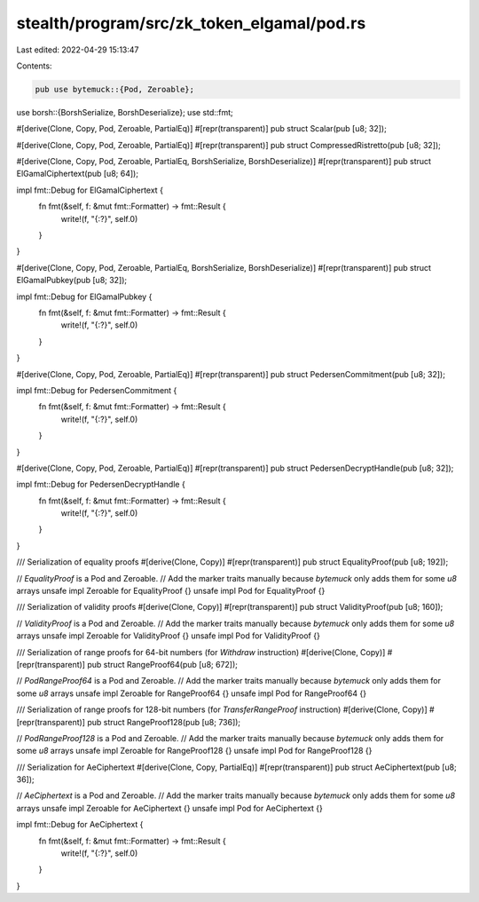 stealth/program/src/zk_token_elgamal/pod.rs
===========================================

Last edited: 2022-04-29 15:13:47

Contents:

.. code-block:: rs

    pub use bytemuck::{Pod, Zeroable};
use borsh::{BorshSerialize, BorshDeserialize};
use std::fmt;

#[derive(Clone, Copy, Pod, Zeroable, PartialEq)]
#[repr(transparent)]
pub struct Scalar(pub [u8; 32]);

#[derive(Clone, Copy, Pod, Zeroable, PartialEq)]
#[repr(transparent)]
pub struct CompressedRistretto(pub [u8; 32]);

#[derive(Clone, Copy, Pod, Zeroable, PartialEq, BorshSerialize, BorshDeserialize)]
#[repr(transparent)]
pub struct ElGamalCiphertext(pub [u8; 64]);

impl fmt::Debug for ElGamalCiphertext {
    fn fmt(&self, f: &mut fmt::Formatter) -> fmt::Result {
        write!(f, "{:?}", self.0)
    }
}

#[derive(Clone, Copy, Pod, Zeroable, PartialEq, BorshSerialize, BorshDeserialize)]
#[repr(transparent)]
pub struct ElGamalPubkey(pub [u8; 32]);

impl fmt::Debug for ElGamalPubkey {
    fn fmt(&self, f: &mut fmt::Formatter) -> fmt::Result {
        write!(f, "{:?}", self.0)
    }
}

#[derive(Clone, Copy, Pod, Zeroable, PartialEq)]
#[repr(transparent)]
pub struct PedersenCommitment(pub [u8; 32]);

impl fmt::Debug for PedersenCommitment {
    fn fmt(&self, f: &mut fmt::Formatter) -> fmt::Result {
        write!(f, "{:?}", self.0)
    }
}

#[derive(Clone, Copy, Pod, Zeroable, PartialEq)]
#[repr(transparent)]
pub struct PedersenDecryptHandle(pub [u8; 32]);

impl fmt::Debug for PedersenDecryptHandle {
    fn fmt(&self, f: &mut fmt::Formatter) -> fmt::Result {
        write!(f, "{:?}", self.0)
    }
}

/// Serialization of equality proofs
#[derive(Clone, Copy)]
#[repr(transparent)]
pub struct EqualityProof(pub [u8; 192]);

// `EqualityProof` is a Pod and Zeroable.
// Add the marker traits manually because `bytemuck` only adds them for some `u8` arrays
unsafe impl Zeroable for EqualityProof {}
unsafe impl Pod for EqualityProof {}

/// Serialization of validity proofs
#[derive(Clone, Copy)]
#[repr(transparent)]
pub struct ValidityProof(pub [u8; 160]);

// `ValidityProof` is a Pod and Zeroable.
// Add the marker traits manually because `bytemuck` only adds them for some `u8` arrays
unsafe impl Zeroable for ValidityProof {}
unsafe impl Pod for ValidityProof {}

/// Serialization of range proofs for 64-bit numbers (for `Withdraw` instruction)
#[derive(Clone, Copy)]
#[repr(transparent)]
pub struct RangeProof64(pub [u8; 672]);

// `PodRangeProof64` is a Pod and Zeroable.
// Add the marker traits manually because `bytemuck` only adds them for some `u8` arrays
unsafe impl Zeroable for RangeProof64 {}
unsafe impl Pod for RangeProof64 {}

/// Serialization of range proofs for 128-bit numbers (for `TransferRangeProof` instruction)
#[derive(Clone, Copy)]
#[repr(transparent)]
pub struct RangeProof128(pub [u8; 736]);

// `PodRangeProof128` is a Pod and Zeroable.
// Add the marker traits manually because `bytemuck` only adds them for some `u8` arrays
unsafe impl Zeroable for RangeProof128 {}
unsafe impl Pod for RangeProof128 {}

/// Serialization for AeCiphertext
#[derive(Clone, Copy, PartialEq)]
#[repr(transparent)]
pub struct AeCiphertext(pub [u8; 36]);

// `AeCiphertext` is a Pod and Zeroable.
// Add the marker traits manually because `bytemuck` only adds them for some `u8` arrays
unsafe impl Zeroable for AeCiphertext {}
unsafe impl Pod for AeCiphertext {}

impl fmt::Debug for AeCiphertext {
    fn fmt(&self, f: &mut fmt::Formatter) -> fmt::Result {
        write!(f, "{:?}", self.0)
    }
}


